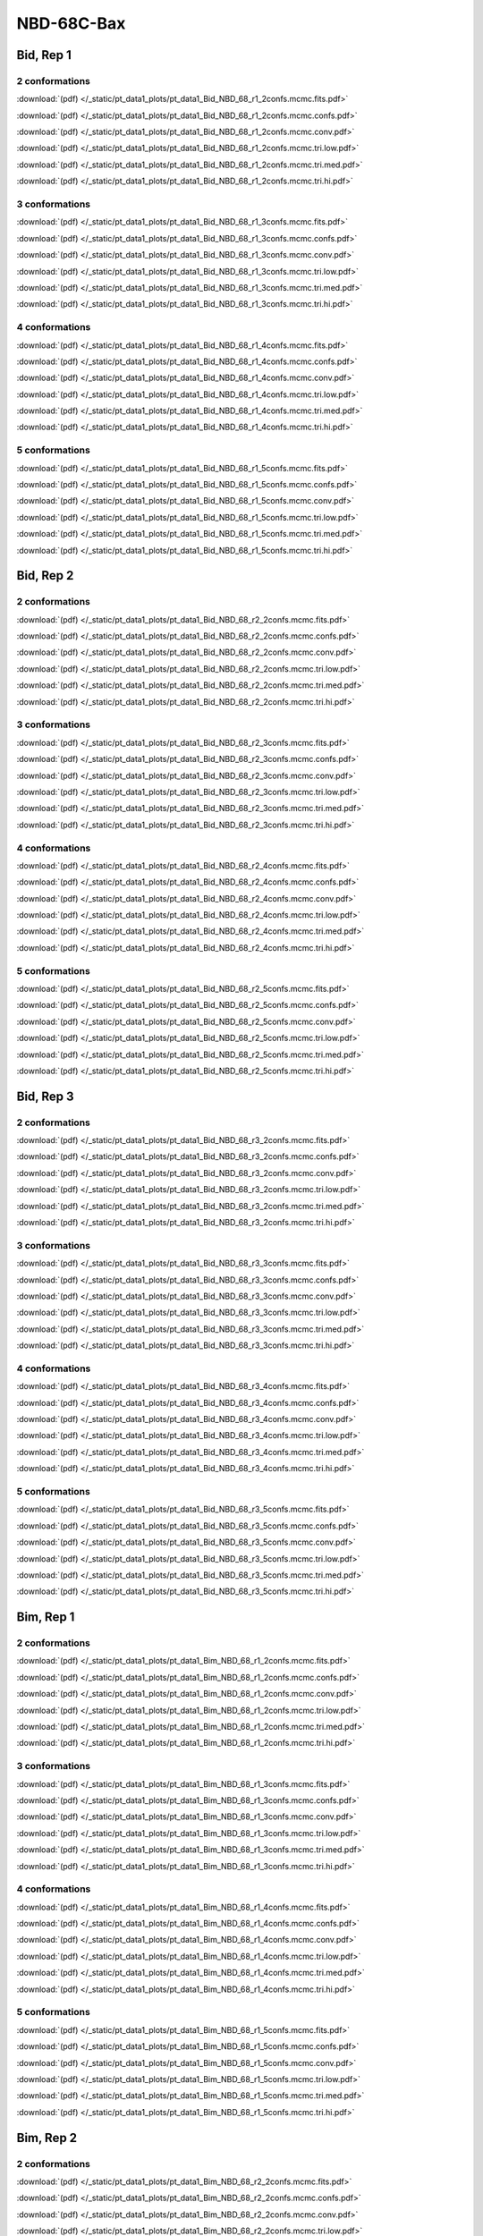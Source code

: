 NBD-68C-Bax
===============

Bid, Rep 1
-----------------

2 conformations
~~~~~~~~~~~~~~~~~~~~

.. image:: /_static/pt_data1_plots/pt_data1_Bid_NBD_68_r1_2confs.mcmc.fits.png

:download:`(pdf) </_static/pt_data1_plots/pt_data1_Bid_NBD_68_r1_2confs.mcmc.fits.pdf>`

.. image:: /_static/pt_data1_plots/pt_data1_Bid_NBD_68_r1_2confs.mcmc.confs.png

:download:`(pdf) </_static/pt_data1_plots/pt_data1_Bid_NBD_68_r1_2confs.mcmc.confs.pdf>`

.. image:: /_static/pt_data1_plots/pt_data1_Bid_NBD_68_r1_2confs.mcmc.conv.png

:download:`(pdf) </_static/pt_data1_plots/pt_data1_Bid_NBD_68_r1_2confs.mcmc.conv.pdf>`

.. image:: /_static/pt_data1_plots/pt_data1_Bid_NBD_68_r1_2confs.mcmc.tri.low.png

:download:`(pdf) </_static/pt_data1_plots/pt_data1_Bid_NBD_68_r1_2confs.mcmc.tri.low.pdf>`

.. image:: /_static/pt_data1_plots/pt_data1_Bid_NBD_68_r1_2confs.mcmc.tri.med.png

:download:`(pdf) </_static/pt_data1_plots/pt_data1_Bid_NBD_68_r1_2confs.mcmc.tri.med.pdf>`

.. image:: /_static/pt_data1_plots/pt_data1_Bid_NBD_68_r1_2confs.mcmc.tri.hi.png

:download:`(pdf) </_static/pt_data1_plots/pt_data1_Bid_NBD_68_r1_2confs.mcmc.tri.hi.pdf>`

3 conformations
~~~~~~~~~~~~~~~~~~~~

.. image:: /_static/pt_data1_plots/pt_data1_Bid_NBD_68_r1_3confs.mcmc.fits.png

:download:`(pdf) </_static/pt_data1_plots/pt_data1_Bid_NBD_68_r1_3confs.mcmc.fits.pdf>`

.. image:: /_static/pt_data1_plots/pt_data1_Bid_NBD_68_r1_3confs.mcmc.confs.png

:download:`(pdf) </_static/pt_data1_plots/pt_data1_Bid_NBD_68_r1_3confs.mcmc.confs.pdf>`

.. image:: /_static/pt_data1_plots/pt_data1_Bid_NBD_68_r1_3confs.mcmc.conv.png

:download:`(pdf) </_static/pt_data1_plots/pt_data1_Bid_NBD_68_r1_3confs.mcmc.conv.pdf>`

.. image:: /_static/pt_data1_plots/pt_data1_Bid_NBD_68_r1_3confs.mcmc.tri.low.png

:download:`(pdf) </_static/pt_data1_plots/pt_data1_Bid_NBD_68_r1_3confs.mcmc.tri.low.pdf>`

.. image:: /_static/pt_data1_plots/pt_data1_Bid_NBD_68_r1_3confs.mcmc.tri.med.png

:download:`(pdf) </_static/pt_data1_plots/pt_data1_Bid_NBD_68_r1_3confs.mcmc.tri.med.pdf>`

.. image:: /_static/pt_data1_plots/pt_data1_Bid_NBD_68_r1_3confs.mcmc.tri.hi.png

:download:`(pdf) </_static/pt_data1_plots/pt_data1_Bid_NBD_68_r1_3confs.mcmc.tri.hi.pdf>`

4 conformations
~~~~~~~~~~~~~~~~~~~~

.. image:: /_static/pt_data1_plots/pt_data1_Bid_NBD_68_r1_4confs.mcmc.fits.png

:download:`(pdf) </_static/pt_data1_plots/pt_data1_Bid_NBD_68_r1_4confs.mcmc.fits.pdf>`

.. image:: /_static/pt_data1_plots/pt_data1_Bid_NBD_68_r1_4confs.mcmc.confs.png

:download:`(pdf) </_static/pt_data1_plots/pt_data1_Bid_NBD_68_r1_4confs.mcmc.confs.pdf>`

.. image:: /_static/pt_data1_plots/pt_data1_Bid_NBD_68_r1_4confs.mcmc.conv.png

:download:`(pdf) </_static/pt_data1_plots/pt_data1_Bid_NBD_68_r1_4confs.mcmc.conv.pdf>`

.. image:: /_static/pt_data1_plots/pt_data1_Bid_NBD_68_r1_4confs.mcmc.tri.low.png

:download:`(pdf) </_static/pt_data1_plots/pt_data1_Bid_NBD_68_r1_4confs.mcmc.tri.low.pdf>`

.. image:: /_static/pt_data1_plots/pt_data1_Bid_NBD_68_r1_4confs.mcmc.tri.med.png

:download:`(pdf) </_static/pt_data1_plots/pt_data1_Bid_NBD_68_r1_4confs.mcmc.tri.med.pdf>`

.. image:: /_static/pt_data1_plots/pt_data1_Bid_NBD_68_r1_4confs.mcmc.tri.hi.png

:download:`(pdf) </_static/pt_data1_plots/pt_data1_Bid_NBD_68_r1_4confs.mcmc.tri.hi.pdf>`

5 conformations
~~~~~~~~~~~~~~~~~~~~

.. image:: /_static/pt_data1_plots/pt_data1_Bid_NBD_68_r1_5confs.mcmc.fits.png

:download:`(pdf) </_static/pt_data1_plots/pt_data1_Bid_NBD_68_r1_5confs.mcmc.fits.pdf>`

.. image:: /_static/pt_data1_plots/pt_data1_Bid_NBD_68_r1_5confs.mcmc.confs.png

:download:`(pdf) </_static/pt_data1_plots/pt_data1_Bid_NBD_68_r1_5confs.mcmc.confs.pdf>`

.. image:: /_static/pt_data1_plots/pt_data1_Bid_NBD_68_r1_5confs.mcmc.conv.png

:download:`(pdf) </_static/pt_data1_plots/pt_data1_Bid_NBD_68_r1_5confs.mcmc.conv.pdf>`

.. image:: /_static/pt_data1_plots/pt_data1_Bid_NBD_68_r1_5confs.mcmc.tri.low.png

:download:`(pdf) </_static/pt_data1_plots/pt_data1_Bid_NBD_68_r1_5confs.mcmc.tri.low.pdf>`

.. image:: /_static/pt_data1_plots/pt_data1_Bid_NBD_68_r1_5confs.mcmc.tri.med.png

:download:`(pdf) </_static/pt_data1_plots/pt_data1_Bid_NBD_68_r1_5confs.mcmc.tri.med.pdf>`

.. image:: /_static/pt_data1_plots/pt_data1_Bid_NBD_68_r1_5confs.mcmc.tri.hi.png

:download:`(pdf) </_static/pt_data1_plots/pt_data1_Bid_NBD_68_r1_5confs.mcmc.tri.hi.pdf>`

Bid, Rep 2
-----------------

2 conformations
~~~~~~~~~~~~~~~~~~~~

.. image:: /_static/pt_data1_plots/pt_data1_Bid_NBD_68_r2_2confs.mcmc.fits.png

:download:`(pdf) </_static/pt_data1_plots/pt_data1_Bid_NBD_68_r2_2confs.mcmc.fits.pdf>`

.. image:: /_static/pt_data1_plots/pt_data1_Bid_NBD_68_r2_2confs.mcmc.confs.png

:download:`(pdf) </_static/pt_data1_plots/pt_data1_Bid_NBD_68_r2_2confs.mcmc.confs.pdf>`

.. image:: /_static/pt_data1_plots/pt_data1_Bid_NBD_68_r2_2confs.mcmc.conv.png

:download:`(pdf) </_static/pt_data1_plots/pt_data1_Bid_NBD_68_r2_2confs.mcmc.conv.pdf>`

.. image:: /_static/pt_data1_plots/pt_data1_Bid_NBD_68_r2_2confs.mcmc.tri.low.png

:download:`(pdf) </_static/pt_data1_plots/pt_data1_Bid_NBD_68_r2_2confs.mcmc.tri.low.pdf>`

.. image:: /_static/pt_data1_plots/pt_data1_Bid_NBD_68_r2_2confs.mcmc.tri.med.png

:download:`(pdf) </_static/pt_data1_plots/pt_data1_Bid_NBD_68_r2_2confs.mcmc.tri.med.pdf>`

.. image:: /_static/pt_data1_plots/pt_data1_Bid_NBD_68_r2_2confs.mcmc.tri.hi.png

:download:`(pdf) </_static/pt_data1_plots/pt_data1_Bid_NBD_68_r2_2confs.mcmc.tri.hi.pdf>`

3 conformations
~~~~~~~~~~~~~~~~~~~~

.. image:: /_static/pt_data1_plots/pt_data1_Bid_NBD_68_r2_3confs.mcmc.fits.png

:download:`(pdf) </_static/pt_data1_plots/pt_data1_Bid_NBD_68_r2_3confs.mcmc.fits.pdf>`

.. image:: /_static/pt_data1_plots/pt_data1_Bid_NBD_68_r2_3confs.mcmc.confs.png

:download:`(pdf) </_static/pt_data1_plots/pt_data1_Bid_NBD_68_r2_3confs.mcmc.confs.pdf>`

.. image:: /_static/pt_data1_plots/pt_data1_Bid_NBD_68_r2_3confs.mcmc.conv.png

:download:`(pdf) </_static/pt_data1_plots/pt_data1_Bid_NBD_68_r2_3confs.mcmc.conv.pdf>`

.. image:: /_static/pt_data1_plots/pt_data1_Bid_NBD_68_r2_3confs.mcmc.tri.low.png

:download:`(pdf) </_static/pt_data1_plots/pt_data1_Bid_NBD_68_r2_3confs.mcmc.tri.low.pdf>`

.. image:: /_static/pt_data1_plots/pt_data1_Bid_NBD_68_r2_3confs.mcmc.tri.med.png

:download:`(pdf) </_static/pt_data1_plots/pt_data1_Bid_NBD_68_r2_3confs.mcmc.tri.med.pdf>`

.. image:: /_static/pt_data1_plots/pt_data1_Bid_NBD_68_r2_3confs.mcmc.tri.hi.png

:download:`(pdf) </_static/pt_data1_plots/pt_data1_Bid_NBD_68_r2_3confs.mcmc.tri.hi.pdf>`

4 conformations
~~~~~~~~~~~~~~~~~~~~

.. image:: /_static/pt_data1_plots/pt_data1_Bid_NBD_68_r2_4confs.mcmc.fits.png

:download:`(pdf) </_static/pt_data1_plots/pt_data1_Bid_NBD_68_r2_4confs.mcmc.fits.pdf>`

.. image:: /_static/pt_data1_plots/pt_data1_Bid_NBD_68_r2_4confs.mcmc.confs.png

:download:`(pdf) </_static/pt_data1_plots/pt_data1_Bid_NBD_68_r2_4confs.mcmc.confs.pdf>`

.. image:: /_static/pt_data1_plots/pt_data1_Bid_NBD_68_r2_4confs.mcmc.conv.png

:download:`(pdf) </_static/pt_data1_plots/pt_data1_Bid_NBD_68_r2_4confs.mcmc.conv.pdf>`

.. image:: /_static/pt_data1_plots/pt_data1_Bid_NBD_68_r2_4confs.mcmc.tri.low.png

:download:`(pdf) </_static/pt_data1_plots/pt_data1_Bid_NBD_68_r2_4confs.mcmc.tri.low.pdf>`

.. image:: /_static/pt_data1_plots/pt_data1_Bid_NBD_68_r2_4confs.mcmc.tri.med.png

:download:`(pdf) </_static/pt_data1_plots/pt_data1_Bid_NBD_68_r2_4confs.mcmc.tri.med.pdf>`

.. image:: /_static/pt_data1_plots/pt_data1_Bid_NBD_68_r2_4confs.mcmc.tri.hi.png

:download:`(pdf) </_static/pt_data1_plots/pt_data1_Bid_NBD_68_r2_4confs.mcmc.tri.hi.pdf>`

5 conformations
~~~~~~~~~~~~~~~~~~~~

.. image:: /_static/pt_data1_plots/pt_data1_Bid_NBD_68_r2_5confs.mcmc.fits.png

:download:`(pdf) </_static/pt_data1_plots/pt_data1_Bid_NBD_68_r2_5confs.mcmc.fits.pdf>`

.. image:: /_static/pt_data1_plots/pt_data1_Bid_NBD_68_r2_5confs.mcmc.confs.png

:download:`(pdf) </_static/pt_data1_plots/pt_data1_Bid_NBD_68_r2_5confs.mcmc.confs.pdf>`

.. image:: /_static/pt_data1_plots/pt_data1_Bid_NBD_68_r2_5confs.mcmc.conv.png

:download:`(pdf) </_static/pt_data1_plots/pt_data1_Bid_NBD_68_r2_5confs.mcmc.conv.pdf>`

.. image:: /_static/pt_data1_plots/pt_data1_Bid_NBD_68_r2_5confs.mcmc.tri.low.png

:download:`(pdf) </_static/pt_data1_plots/pt_data1_Bid_NBD_68_r2_5confs.mcmc.tri.low.pdf>`

.. image:: /_static/pt_data1_plots/pt_data1_Bid_NBD_68_r2_5confs.mcmc.tri.med.png

:download:`(pdf) </_static/pt_data1_plots/pt_data1_Bid_NBD_68_r2_5confs.mcmc.tri.med.pdf>`

.. image:: /_static/pt_data1_plots/pt_data1_Bid_NBD_68_r2_5confs.mcmc.tri.hi.png

:download:`(pdf) </_static/pt_data1_plots/pt_data1_Bid_NBD_68_r2_5confs.mcmc.tri.hi.pdf>`

Bid, Rep 3
-----------------

2 conformations
~~~~~~~~~~~~~~~~~~~~

.. image:: /_static/pt_data1_plots/pt_data1_Bid_NBD_68_r3_2confs.mcmc.fits.png

:download:`(pdf) </_static/pt_data1_plots/pt_data1_Bid_NBD_68_r3_2confs.mcmc.fits.pdf>`

.. image:: /_static/pt_data1_plots/pt_data1_Bid_NBD_68_r3_2confs.mcmc.confs.png

:download:`(pdf) </_static/pt_data1_plots/pt_data1_Bid_NBD_68_r3_2confs.mcmc.confs.pdf>`

.. image:: /_static/pt_data1_plots/pt_data1_Bid_NBD_68_r3_2confs.mcmc.conv.png

:download:`(pdf) </_static/pt_data1_plots/pt_data1_Bid_NBD_68_r3_2confs.mcmc.conv.pdf>`

.. image:: /_static/pt_data1_plots/pt_data1_Bid_NBD_68_r3_2confs.mcmc.tri.low.png

:download:`(pdf) </_static/pt_data1_plots/pt_data1_Bid_NBD_68_r3_2confs.mcmc.tri.low.pdf>`

.. image:: /_static/pt_data1_plots/pt_data1_Bid_NBD_68_r3_2confs.mcmc.tri.med.png

:download:`(pdf) </_static/pt_data1_plots/pt_data1_Bid_NBD_68_r3_2confs.mcmc.tri.med.pdf>`

.. image:: /_static/pt_data1_plots/pt_data1_Bid_NBD_68_r3_2confs.mcmc.tri.hi.png

:download:`(pdf) </_static/pt_data1_plots/pt_data1_Bid_NBD_68_r3_2confs.mcmc.tri.hi.pdf>`

3 conformations
~~~~~~~~~~~~~~~~~~~~

.. image:: /_static/pt_data1_plots/pt_data1_Bid_NBD_68_r3_3confs.mcmc.fits.png

:download:`(pdf) </_static/pt_data1_plots/pt_data1_Bid_NBD_68_r3_3confs.mcmc.fits.pdf>`

.. image:: /_static/pt_data1_plots/pt_data1_Bid_NBD_68_r3_3confs.mcmc.confs.png

:download:`(pdf) </_static/pt_data1_plots/pt_data1_Bid_NBD_68_r3_3confs.mcmc.confs.pdf>`

.. image:: /_static/pt_data1_plots/pt_data1_Bid_NBD_68_r3_3confs.mcmc.conv.png

:download:`(pdf) </_static/pt_data1_plots/pt_data1_Bid_NBD_68_r3_3confs.mcmc.conv.pdf>`

.. image:: /_static/pt_data1_plots/pt_data1_Bid_NBD_68_r3_3confs.mcmc.tri.low.png

:download:`(pdf) </_static/pt_data1_plots/pt_data1_Bid_NBD_68_r3_3confs.mcmc.tri.low.pdf>`

.. image:: /_static/pt_data1_plots/pt_data1_Bid_NBD_68_r3_3confs.mcmc.tri.med.png

:download:`(pdf) </_static/pt_data1_plots/pt_data1_Bid_NBD_68_r3_3confs.mcmc.tri.med.pdf>`

.. image:: /_static/pt_data1_plots/pt_data1_Bid_NBD_68_r3_3confs.mcmc.tri.hi.png

:download:`(pdf) </_static/pt_data1_plots/pt_data1_Bid_NBD_68_r3_3confs.mcmc.tri.hi.pdf>`

4 conformations
~~~~~~~~~~~~~~~~~~~~

.. image:: /_static/pt_data1_plots/pt_data1_Bid_NBD_68_r3_4confs.mcmc.fits.png

:download:`(pdf) </_static/pt_data1_plots/pt_data1_Bid_NBD_68_r3_4confs.mcmc.fits.pdf>`

.. image:: /_static/pt_data1_plots/pt_data1_Bid_NBD_68_r3_4confs.mcmc.confs.png

:download:`(pdf) </_static/pt_data1_plots/pt_data1_Bid_NBD_68_r3_4confs.mcmc.confs.pdf>`

.. image:: /_static/pt_data1_plots/pt_data1_Bid_NBD_68_r3_4confs.mcmc.conv.png

:download:`(pdf) </_static/pt_data1_plots/pt_data1_Bid_NBD_68_r3_4confs.mcmc.conv.pdf>`

.. image:: /_static/pt_data1_plots/pt_data1_Bid_NBD_68_r3_4confs.mcmc.tri.low.png

:download:`(pdf) </_static/pt_data1_plots/pt_data1_Bid_NBD_68_r3_4confs.mcmc.tri.low.pdf>`

.. image:: /_static/pt_data1_plots/pt_data1_Bid_NBD_68_r3_4confs.mcmc.tri.med.png

:download:`(pdf) </_static/pt_data1_plots/pt_data1_Bid_NBD_68_r3_4confs.mcmc.tri.med.pdf>`

.. image:: /_static/pt_data1_plots/pt_data1_Bid_NBD_68_r3_4confs.mcmc.tri.hi.png

:download:`(pdf) </_static/pt_data1_plots/pt_data1_Bid_NBD_68_r3_4confs.mcmc.tri.hi.pdf>`

5 conformations
~~~~~~~~~~~~~~~~~~~~

.. image:: /_static/pt_data1_plots/pt_data1_Bid_NBD_68_r3_5confs.mcmc.fits.png

:download:`(pdf) </_static/pt_data1_plots/pt_data1_Bid_NBD_68_r3_5confs.mcmc.fits.pdf>`

.. image:: /_static/pt_data1_plots/pt_data1_Bid_NBD_68_r3_5confs.mcmc.confs.png

:download:`(pdf) </_static/pt_data1_plots/pt_data1_Bid_NBD_68_r3_5confs.mcmc.confs.pdf>`

.. image:: /_static/pt_data1_plots/pt_data1_Bid_NBD_68_r3_5confs.mcmc.conv.png

:download:`(pdf) </_static/pt_data1_plots/pt_data1_Bid_NBD_68_r3_5confs.mcmc.conv.pdf>`

.. image:: /_static/pt_data1_plots/pt_data1_Bid_NBD_68_r3_5confs.mcmc.tri.low.png

:download:`(pdf) </_static/pt_data1_plots/pt_data1_Bid_NBD_68_r3_5confs.mcmc.tri.low.pdf>`

.. image:: /_static/pt_data1_plots/pt_data1_Bid_NBD_68_r3_5confs.mcmc.tri.med.png

:download:`(pdf) </_static/pt_data1_plots/pt_data1_Bid_NBD_68_r3_5confs.mcmc.tri.med.pdf>`

.. image:: /_static/pt_data1_plots/pt_data1_Bid_NBD_68_r3_5confs.mcmc.tri.hi.png

:download:`(pdf) </_static/pt_data1_plots/pt_data1_Bid_NBD_68_r3_5confs.mcmc.tri.hi.pdf>`

Bim, Rep 1
-----------------

2 conformations
~~~~~~~~~~~~~~~~~~~~

.. image:: /_static/pt_data1_plots/pt_data1_Bim_NBD_68_r1_2confs.mcmc.fits.png

:download:`(pdf) </_static/pt_data1_plots/pt_data1_Bim_NBD_68_r1_2confs.mcmc.fits.pdf>`

.. image:: /_static/pt_data1_plots/pt_data1_Bim_NBD_68_r1_2confs.mcmc.confs.png

:download:`(pdf) </_static/pt_data1_plots/pt_data1_Bim_NBD_68_r1_2confs.mcmc.confs.pdf>`

.. image:: /_static/pt_data1_plots/pt_data1_Bim_NBD_68_r1_2confs.mcmc.conv.png

:download:`(pdf) </_static/pt_data1_plots/pt_data1_Bim_NBD_68_r1_2confs.mcmc.conv.pdf>`

.. image:: /_static/pt_data1_plots/pt_data1_Bim_NBD_68_r1_2confs.mcmc.tri.low.png

:download:`(pdf) </_static/pt_data1_plots/pt_data1_Bim_NBD_68_r1_2confs.mcmc.tri.low.pdf>`

.. image:: /_static/pt_data1_plots/pt_data1_Bim_NBD_68_r1_2confs.mcmc.tri.med.png

:download:`(pdf) </_static/pt_data1_plots/pt_data1_Bim_NBD_68_r1_2confs.mcmc.tri.med.pdf>`

.. image:: /_static/pt_data1_plots/pt_data1_Bim_NBD_68_r1_2confs.mcmc.tri.hi.png

:download:`(pdf) </_static/pt_data1_plots/pt_data1_Bim_NBD_68_r1_2confs.mcmc.tri.hi.pdf>`

3 conformations
~~~~~~~~~~~~~~~~~~~~

.. image:: /_static/pt_data1_plots/pt_data1_Bim_NBD_68_r1_3confs.mcmc.fits.png

:download:`(pdf) </_static/pt_data1_plots/pt_data1_Bim_NBD_68_r1_3confs.mcmc.fits.pdf>`

.. image:: /_static/pt_data1_plots/pt_data1_Bim_NBD_68_r1_3confs.mcmc.confs.png

:download:`(pdf) </_static/pt_data1_plots/pt_data1_Bim_NBD_68_r1_3confs.mcmc.confs.pdf>`

.. image:: /_static/pt_data1_plots/pt_data1_Bim_NBD_68_r1_3confs.mcmc.conv.png

:download:`(pdf) </_static/pt_data1_plots/pt_data1_Bim_NBD_68_r1_3confs.mcmc.conv.pdf>`

.. image:: /_static/pt_data1_plots/pt_data1_Bim_NBD_68_r1_3confs.mcmc.tri.low.png

:download:`(pdf) </_static/pt_data1_plots/pt_data1_Bim_NBD_68_r1_3confs.mcmc.tri.low.pdf>`

.. image:: /_static/pt_data1_plots/pt_data1_Bim_NBD_68_r1_3confs.mcmc.tri.med.png

:download:`(pdf) </_static/pt_data1_plots/pt_data1_Bim_NBD_68_r1_3confs.mcmc.tri.med.pdf>`

.. image:: /_static/pt_data1_plots/pt_data1_Bim_NBD_68_r1_3confs.mcmc.tri.hi.png

:download:`(pdf) </_static/pt_data1_plots/pt_data1_Bim_NBD_68_r1_3confs.mcmc.tri.hi.pdf>`

4 conformations
~~~~~~~~~~~~~~~~~~~~

.. image:: /_static/pt_data1_plots/pt_data1_Bim_NBD_68_r1_4confs.mcmc.fits.png

:download:`(pdf) </_static/pt_data1_plots/pt_data1_Bim_NBD_68_r1_4confs.mcmc.fits.pdf>`

.. image:: /_static/pt_data1_plots/pt_data1_Bim_NBD_68_r1_4confs.mcmc.confs.png

:download:`(pdf) </_static/pt_data1_plots/pt_data1_Bim_NBD_68_r1_4confs.mcmc.confs.pdf>`

.. image:: /_static/pt_data1_plots/pt_data1_Bim_NBD_68_r1_4confs.mcmc.conv.png

:download:`(pdf) </_static/pt_data1_plots/pt_data1_Bim_NBD_68_r1_4confs.mcmc.conv.pdf>`

.. image:: /_static/pt_data1_plots/pt_data1_Bim_NBD_68_r1_4confs.mcmc.tri.low.png

:download:`(pdf) </_static/pt_data1_plots/pt_data1_Bim_NBD_68_r1_4confs.mcmc.tri.low.pdf>`

.. image:: /_static/pt_data1_plots/pt_data1_Bim_NBD_68_r1_4confs.mcmc.tri.med.png

:download:`(pdf) </_static/pt_data1_plots/pt_data1_Bim_NBD_68_r1_4confs.mcmc.tri.med.pdf>`

.. image:: /_static/pt_data1_plots/pt_data1_Bim_NBD_68_r1_4confs.mcmc.tri.hi.png

:download:`(pdf) </_static/pt_data1_plots/pt_data1_Bim_NBD_68_r1_4confs.mcmc.tri.hi.pdf>`

5 conformations
~~~~~~~~~~~~~~~~~~~~

.. image:: /_static/pt_data1_plots/pt_data1_Bim_NBD_68_r1_5confs.mcmc.fits.png

:download:`(pdf) </_static/pt_data1_plots/pt_data1_Bim_NBD_68_r1_5confs.mcmc.fits.pdf>`

.. image:: /_static/pt_data1_plots/pt_data1_Bim_NBD_68_r1_5confs.mcmc.confs.png

:download:`(pdf) </_static/pt_data1_plots/pt_data1_Bim_NBD_68_r1_5confs.mcmc.confs.pdf>`

.. image:: /_static/pt_data1_plots/pt_data1_Bim_NBD_68_r1_5confs.mcmc.conv.png

:download:`(pdf) </_static/pt_data1_plots/pt_data1_Bim_NBD_68_r1_5confs.mcmc.conv.pdf>`

.. image:: /_static/pt_data1_plots/pt_data1_Bim_NBD_68_r1_5confs.mcmc.tri.low.png

:download:`(pdf) </_static/pt_data1_plots/pt_data1_Bim_NBD_68_r1_5confs.mcmc.tri.low.pdf>`

.. image:: /_static/pt_data1_plots/pt_data1_Bim_NBD_68_r1_5confs.mcmc.tri.med.png

:download:`(pdf) </_static/pt_data1_plots/pt_data1_Bim_NBD_68_r1_5confs.mcmc.tri.med.pdf>`

.. image:: /_static/pt_data1_plots/pt_data1_Bim_NBD_68_r1_5confs.mcmc.tri.hi.png

:download:`(pdf) </_static/pt_data1_plots/pt_data1_Bim_NBD_68_r1_5confs.mcmc.tri.hi.pdf>`

Bim, Rep 2
-----------------

2 conformations
~~~~~~~~~~~~~~~~~~~~

.. image:: /_static/pt_data1_plots/pt_data1_Bim_NBD_68_r2_2confs.mcmc.fits.png

:download:`(pdf) </_static/pt_data1_plots/pt_data1_Bim_NBD_68_r2_2confs.mcmc.fits.pdf>`

.. image:: /_static/pt_data1_plots/pt_data1_Bim_NBD_68_r2_2confs.mcmc.confs.png

:download:`(pdf) </_static/pt_data1_plots/pt_data1_Bim_NBD_68_r2_2confs.mcmc.confs.pdf>`

.. image:: /_static/pt_data1_plots/pt_data1_Bim_NBD_68_r2_2confs.mcmc.conv.png

:download:`(pdf) </_static/pt_data1_plots/pt_data1_Bim_NBD_68_r2_2confs.mcmc.conv.pdf>`

.. image:: /_static/pt_data1_plots/pt_data1_Bim_NBD_68_r2_2confs.mcmc.tri.low.png

:download:`(pdf) </_static/pt_data1_plots/pt_data1_Bim_NBD_68_r2_2confs.mcmc.tri.low.pdf>`

.. image:: /_static/pt_data1_plots/pt_data1_Bim_NBD_68_r2_2confs.mcmc.tri.med.png

:download:`(pdf) </_static/pt_data1_plots/pt_data1_Bim_NBD_68_r2_2confs.mcmc.tri.med.pdf>`

.. image:: /_static/pt_data1_plots/pt_data1_Bim_NBD_68_r2_2confs.mcmc.tri.hi.png

:download:`(pdf) </_static/pt_data1_plots/pt_data1_Bim_NBD_68_r2_2confs.mcmc.tri.hi.pdf>`

3 conformations
~~~~~~~~~~~~~~~~~~~~

.. image:: /_static/pt_data1_plots/pt_data1_Bim_NBD_68_r2_3confs.mcmc.fits.png

:download:`(pdf) </_static/pt_data1_plots/pt_data1_Bim_NBD_68_r2_3confs.mcmc.fits.pdf>`

.. image:: /_static/pt_data1_plots/pt_data1_Bim_NBD_68_r2_3confs.mcmc.confs.png

:download:`(pdf) </_static/pt_data1_plots/pt_data1_Bim_NBD_68_r2_3confs.mcmc.confs.pdf>`

.. image:: /_static/pt_data1_plots/pt_data1_Bim_NBD_68_r2_3confs.mcmc.conv.png

:download:`(pdf) </_static/pt_data1_plots/pt_data1_Bim_NBD_68_r2_3confs.mcmc.conv.pdf>`

.. image:: /_static/pt_data1_plots/pt_data1_Bim_NBD_68_r2_3confs.mcmc.tri.low.png

:download:`(pdf) </_static/pt_data1_plots/pt_data1_Bim_NBD_68_r2_3confs.mcmc.tri.low.pdf>`

.. image:: /_static/pt_data1_plots/pt_data1_Bim_NBD_68_r2_3confs.mcmc.tri.med.png

:download:`(pdf) </_static/pt_data1_plots/pt_data1_Bim_NBD_68_r2_3confs.mcmc.tri.med.pdf>`

.. image:: /_static/pt_data1_plots/pt_data1_Bim_NBD_68_r2_3confs.mcmc.tri.hi.png

:download:`(pdf) </_static/pt_data1_plots/pt_data1_Bim_NBD_68_r2_3confs.mcmc.tri.hi.pdf>`

4 conformations
~~~~~~~~~~~~~~~~~~~~

.. image:: /_static/pt_data1_plots/pt_data1_Bim_NBD_68_r2_4confs.mcmc.fits.png

:download:`(pdf) </_static/pt_data1_plots/pt_data1_Bim_NBD_68_r2_4confs.mcmc.fits.pdf>`

.. image:: /_static/pt_data1_plots/pt_data1_Bim_NBD_68_r2_4confs.mcmc.confs.png

:download:`(pdf) </_static/pt_data1_plots/pt_data1_Bim_NBD_68_r2_4confs.mcmc.confs.pdf>`

.. image:: /_static/pt_data1_plots/pt_data1_Bim_NBD_68_r2_4confs.mcmc.conv.png

:download:`(pdf) </_static/pt_data1_plots/pt_data1_Bim_NBD_68_r2_4confs.mcmc.conv.pdf>`

.. image:: /_static/pt_data1_plots/pt_data1_Bim_NBD_68_r2_4confs.mcmc.tri.low.png

:download:`(pdf) </_static/pt_data1_plots/pt_data1_Bim_NBD_68_r2_4confs.mcmc.tri.low.pdf>`

.. image:: /_static/pt_data1_plots/pt_data1_Bim_NBD_68_r2_4confs.mcmc.tri.med.png

:download:`(pdf) </_static/pt_data1_plots/pt_data1_Bim_NBD_68_r2_4confs.mcmc.tri.med.pdf>`

.. image:: /_static/pt_data1_plots/pt_data1_Bim_NBD_68_r2_4confs.mcmc.tri.hi.png

:download:`(pdf) </_static/pt_data1_plots/pt_data1_Bim_NBD_68_r2_4confs.mcmc.tri.hi.pdf>`

5 conformations
~~~~~~~~~~~~~~~~~~~~

.. image:: /_static/pt_data1_plots/pt_data1_Bim_NBD_68_r2_5confs.mcmc.fits.png

:download:`(pdf) </_static/pt_data1_plots/pt_data1_Bim_NBD_68_r2_5confs.mcmc.fits.pdf>`

.. image:: /_static/pt_data1_plots/pt_data1_Bim_NBD_68_r2_5confs.mcmc.confs.png

:download:`(pdf) </_static/pt_data1_plots/pt_data1_Bim_NBD_68_r2_5confs.mcmc.confs.pdf>`

.. image:: /_static/pt_data1_plots/pt_data1_Bim_NBD_68_r2_5confs.mcmc.conv.png

:download:`(pdf) </_static/pt_data1_plots/pt_data1_Bim_NBD_68_r2_5confs.mcmc.conv.pdf>`

.. image:: /_static/pt_data1_plots/pt_data1_Bim_NBD_68_r2_5confs.mcmc.tri.low.png

:download:`(pdf) </_static/pt_data1_plots/pt_data1_Bim_NBD_68_r2_5confs.mcmc.tri.low.pdf>`

.. image:: /_static/pt_data1_plots/pt_data1_Bim_NBD_68_r2_5confs.mcmc.tri.med.png

:download:`(pdf) </_static/pt_data1_plots/pt_data1_Bim_NBD_68_r2_5confs.mcmc.tri.med.pdf>`

.. image:: /_static/pt_data1_plots/pt_data1_Bim_NBD_68_r2_5confs.mcmc.tri.hi.png

:download:`(pdf) </_static/pt_data1_plots/pt_data1_Bim_NBD_68_r2_5confs.mcmc.tri.hi.pdf>`

Bim, Rep 3
-----------------

2 conformations
~~~~~~~~~~~~~~~~~~~~

.. image:: /_static/pt_data1_plots/pt_data1_Bim_NBD_68_r3_2confs.mcmc.fits.png

:download:`(pdf) </_static/pt_data1_plots/pt_data1_Bim_NBD_68_r3_2confs.mcmc.fits.pdf>`

.. image:: /_static/pt_data1_plots/pt_data1_Bim_NBD_68_r3_2confs.mcmc.confs.png

:download:`(pdf) </_static/pt_data1_plots/pt_data1_Bim_NBD_68_r3_2confs.mcmc.confs.pdf>`

.. image:: /_static/pt_data1_plots/pt_data1_Bim_NBD_68_r3_2confs.mcmc.conv.png

:download:`(pdf) </_static/pt_data1_plots/pt_data1_Bim_NBD_68_r3_2confs.mcmc.conv.pdf>`

.. image:: /_static/pt_data1_plots/pt_data1_Bim_NBD_68_r3_2confs.mcmc.tri.low.png

:download:`(pdf) </_static/pt_data1_plots/pt_data1_Bim_NBD_68_r3_2confs.mcmc.tri.low.pdf>`

.. image:: /_static/pt_data1_plots/pt_data1_Bim_NBD_68_r3_2confs.mcmc.tri.med.png

:download:`(pdf) </_static/pt_data1_plots/pt_data1_Bim_NBD_68_r3_2confs.mcmc.tri.med.pdf>`

.. image:: /_static/pt_data1_plots/pt_data1_Bim_NBD_68_r3_2confs.mcmc.tri.hi.png

:download:`(pdf) </_static/pt_data1_plots/pt_data1_Bim_NBD_68_r3_2confs.mcmc.tri.hi.pdf>`

3 conformations
~~~~~~~~~~~~~~~~~~~~

.. image:: /_static/pt_data1_plots/pt_data1_Bim_NBD_68_r3_3confs.mcmc.fits.png

:download:`(pdf) </_static/pt_data1_plots/pt_data1_Bim_NBD_68_r3_3confs.mcmc.fits.pdf>`

.. image:: /_static/pt_data1_plots/pt_data1_Bim_NBD_68_r3_3confs.mcmc.confs.png

:download:`(pdf) </_static/pt_data1_plots/pt_data1_Bim_NBD_68_r3_3confs.mcmc.confs.pdf>`

.. image:: /_static/pt_data1_plots/pt_data1_Bim_NBD_68_r3_3confs.mcmc.conv.png

:download:`(pdf) </_static/pt_data1_plots/pt_data1_Bim_NBD_68_r3_3confs.mcmc.conv.pdf>`

.. image:: /_static/pt_data1_plots/pt_data1_Bim_NBD_68_r3_3confs.mcmc.tri.low.png

:download:`(pdf) </_static/pt_data1_plots/pt_data1_Bim_NBD_68_r3_3confs.mcmc.tri.low.pdf>`

.. image:: /_static/pt_data1_plots/pt_data1_Bim_NBD_68_r3_3confs.mcmc.tri.med.png

:download:`(pdf) </_static/pt_data1_plots/pt_data1_Bim_NBD_68_r3_3confs.mcmc.tri.med.pdf>`

.. image:: /_static/pt_data1_plots/pt_data1_Bim_NBD_68_r3_3confs.mcmc.tri.hi.png

:download:`(pdf) </_static/pt_data1_plots/pt_data1_Bim_NBD_68_r3_3confs.mcmc.tri.hi.pdf>`

4 conformations
~~~~~~~~~~~~~~~~~~~~

.. image:: /_static/pt_data1_plots/pt_data1_Bim_NBD_68_r3_4confs.mcmc.fits.png

:download:`(pdf) </_static/pt_data1_plots/pt_data1_Bim_NBD_68_r3_4confs.mcmc.fits.pdf>`

.. image:: /_static/pt_data1_plots/pt_data1_Bim_NBD_68_r3_4confs.mcmc.confs.png

:download:`(pdf) </_static/pt_data1_plots/pt_data1_Bim_NBD_68_r3_4confs.mcmc.confs.pdf>`

.. image:: /_static/pt_data1_plots/pt_data1_Bim_NBD_68_r3_4confs.mcmc.conv.png

:download:`(pdf) </_static/pt_data1_plots/pt_data1_Bim_NBD_68_r3_4confs.mcmc.conv.pdf>`

.. image:: /_static/pt_data1_plots/pt_data1_Bim_NBD_68_r3_4confs.mcmc.tri.low.png

:download:`(pdf) </_static/pt_data1_plots/pt_data1_Bim_NBD_68_r3_4confs.mcmc.tri.low.pdf>`

.. image:: /_static/pt_data1_plots/pt_data1_Bim_NBD_68_r3_4confs.mcmc.tri.med.png

:download:`(pdf) </_static/pt_data1_plots/pt_data1_Bim_NBD_68_r3_4confs.mcmc.tri.med.pdf>`

.. image:: /_static/pt_data1_plots/pt_data1_Bim_NBD_68_r3_4confs.mcmc.tri.hi.png

:download:`(pdf) </_static/pt_data1_plots/pt_data1_Bim_NBD_68_r3_4confs.mcmc.tri.hi.pdf>`

5 conformations
~~~~~~~~~~~~~~~~~~~~

.. image:: /_static/pt_data1_plots/pt_data1_Bim_NBD_68_r3_5confs.mcmc.fits.png

:download:`(pdf) </_static/pt_data1_plots/pt_data1_Bim_NBD_68_r3_5confs.mcmc.fits.pdf>`

.. image:: /_static/pt_data1_plots/pt_data1_Bim_NBD_68_r3_5confs.mcmc.confs.png

:download:`(pdf) </_static/pt_data1_plots/pt_data1_Bim_NBD_68_r3_5confs.mcmc.confs.pdf>`

.. image:: /_static/pt_data1_plots/pt_data1_Bim_NBD_68_r3_5confs.mcmc.conv.png

:download:`(pdf) </_static/pt_data1_plots/pt_data1_Bim_NBD_68_r3_5confs.mcmc.conv.pdf>`

.. image:: /_static/pt_data1_plots/pt_data1_Bim_NBD_68_r3_5confs.mcmc.tri.low.png

:download:`(pdf) </_static/pt_data1_plots/pt_data1_Bim_NBD_68_r3_5confs.mcmc.tri.low.pdf>`

.. image:: /_static/pt_data1_plots/pt_data1_Bim_NBD_68_r3_5confs.mcmc.tri.med.png

:download:`(pdf) </_static/pt_data1_plots/pt_data1_Bim_NBD_68_r3_5confs.mcmc.tri.med.pdf>`

.. image:: /_static/pt_data1_plots/pt_data1_Bim_NBD_68_r3_5confs.mcmc.tri.hi.png

:download:`(pdf) </_static/pt_data1_plots/pt_data1_Bim_NBD_68_r3_5confs.mcmc.tri.hi.pdf>`

